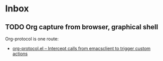 * Inbox
** TODO Org capture from browser, graphical shell
Org-protocol is one route:
- [[https://orgmode.org/worg/org-contrib/org-protocol.html#orgcb5ca9d][org-protocol.el – Intercept calls from emacsclient to trigger custom actions]]